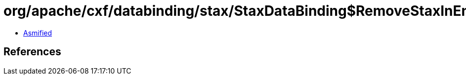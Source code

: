 = org/apache/cxf/databinding/stax/StaxDataBinding$RemoveStaxInEndingInterceptor.class

 - link:StaxDataBinding$RemoveStaxInEndingInterceptor-asmified.java[Asmified]

== References

